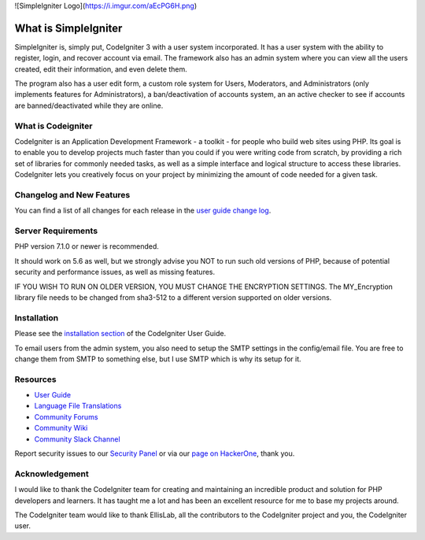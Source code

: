 ![SimpleIgniter Logo](https://i.imgur.com/aEcPG6H.png)

###################
What is SimpleIgniter
###################

SimpleIgniter is, simply put, CodeIgniter 3 with a user system incorporated. It has
a user system with the ability to  register, login, and recover account via email.
The framework also has an admin system where you can view all the users created,
edit their information, and even delete them.

The program also has a user edit form, a custom role system for Users, Moderators,
and Administrators (only implements features for Administrators), a ban/deactivation
of accounts system, an an active checker to see if accounts are banned/deactivated
while they are online.

*******************
What is Codeigniter
*******************

CodeIgniter is an Application Development Framework - a toolkit - for people
who build web sites using PHP. Its goal is to enable you to develop projects
much faster than you could if you were writing code from scratch, by providing
a rich set of libraries for commonly needed tasks, as well as a simple
interface and logical structure to access these libraries. CodeIgniter lets
you creatively focus on your project by minimizing the amount of code needed
for a given task.

**************************
Changelog and New Features
**************************

You can find a list of all changes for each release in the `user
guide change log <https://github.com/bcit-ci/CodeIgniter/blob/develop/user_guide_src/source/changelog.rst>`_.

*******************
Server Requirements
*******************

PHP version 7.1.0 or newer is recommended.

It should work on 5.6 as well, but we strongly advise you NOT to run
such old versions of PHP, because of potential security and performance
issues, as well as missing features.

IF YOU WISH TO RUN ON OLDER VERSION, YOU MUST CHANGE THE ENCRYPTION SETTINGS.
The MY_Encryption library file needs to be changed from sha3-512 to a different version
supported on older versions.

************
Installation
************

Please see the `installation section <https://codeigniter.com/user_guide/installation/index.html>`_
of the CodeIgniter User Guide.

To email users from the admin system, you also need to setup the SMTP settings in the
config/email file. You are free to change them from SMTP to something else, but I use
SMTP which is why its setup for it. 

*********
Resources
*********

-  `User Guide <https://codeigniter.com/docs>`_
-  `Language File Translations <https://github.com/bcit-ci/codeigniter3-translations>`_
-  `Community Forums <http://forum.codeigniter.com/>`_
-  `Community Wiki <https://github.com/bcit-ci/CodeIgniter/wiki>`_
-  `Community Slack Channel <https://codeigniterchat.slack.com>`_

Report security issues to our `Security Panel <mailto:security@codeigniter.com>`_
or via our `page on HackerOne <https://hackerone.com/codeigniter>`_, thank you.

***************
Acknowledgement
***************

I would like to thank the CodeIgniter team for creating and maintaining an incredible
product and solution for PHP developers and learners. It has taught me a lot and has been
an excellent resource for me to base my projects around.

The CodeIgniter team would like to thank EllisLab, all the
contributors to the CodeIgniter project and you, the CodeIgniter user.
